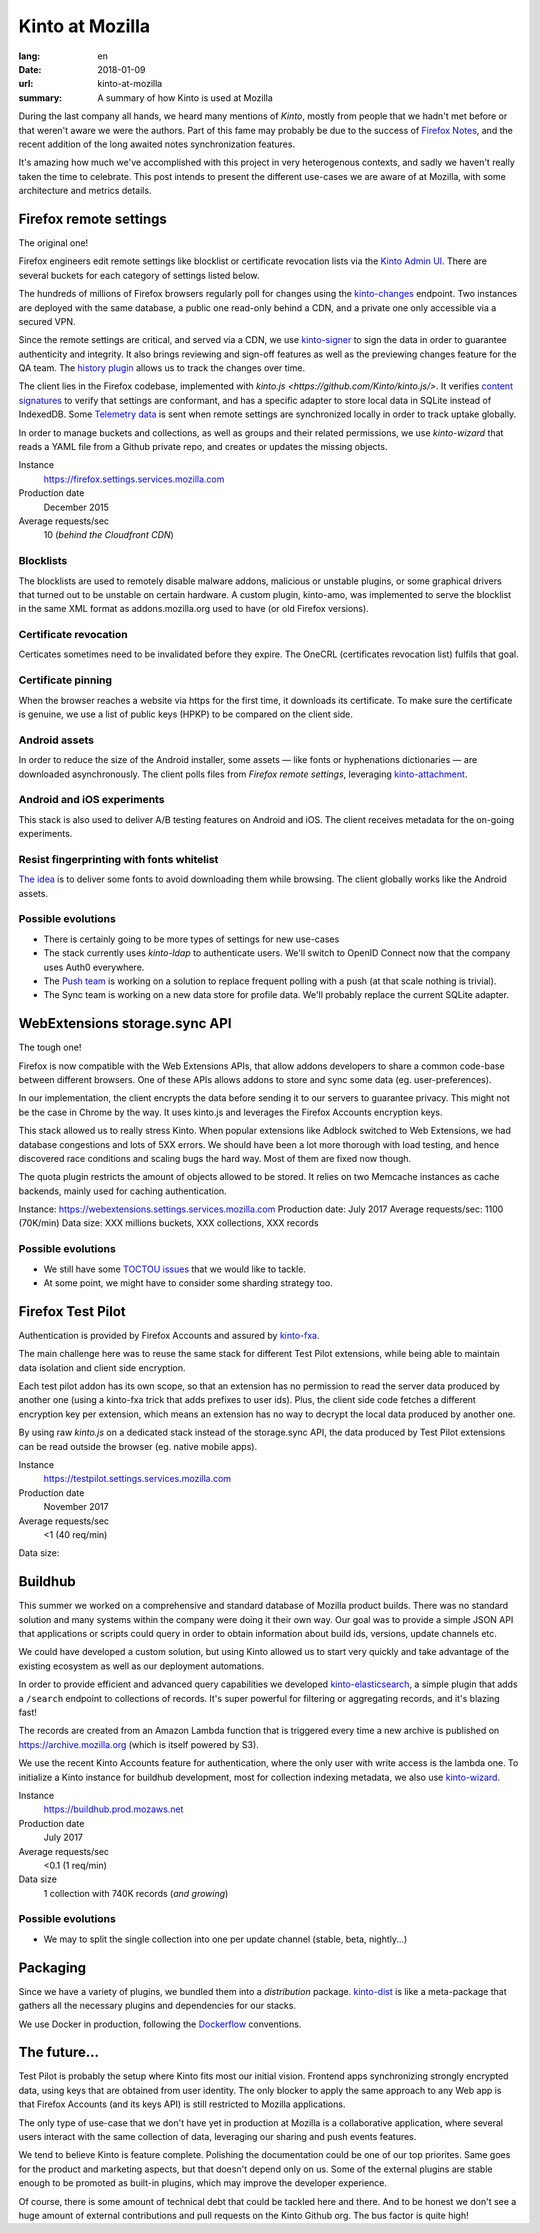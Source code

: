 Kinto at Mozilla
################

:lang: en
:date: 2018-01-09
:url: kinto-at-mozilla
:summary: A summary of how Kinto is used at Mozilla


During the last company all hands, we heard many mentions of *Kinto*, mostly from people that we hadn't met before or that weren't aware we were the authors. Part of this fame may probably be due to the success of `Firefox Notes <https://testpilot.firefox.com/experiments/notes>`_, and the recent addition of the long awaited notes synchronization features.

It's amazing how much we've accomplished with this project in very heterogenous contexts, and sadly we haven't really taken the time to celebrate. This post intends to present the different use-cases we are aware of at Mozilla, with some architecture and metrics details.


Firefox remote settings
=======================

The original one!

Firefox engineers edit remote settings like blocklist or certificate revocation lists via the `Kinto Admin UI <https://github.com/Kinto/kinto-admin/>`_. There are several buckets for each category of settings listed below.

The hundreds of millions of Firefox browsers regularly poll for changes using the `kinto-changes <https://github.com/Kinto/kinto-changes>`_ endpoint. Two instances are deployed with the same database, a public one read-only behind a CDN, and a private one only accessible via a secured VPN.

Since the remote settings are critical, and served via a CDN, we use `kinto-signer <https://github.com/Kinto/kinto-signer>`_ to sign the data in order to guarantee authenticity and integrity. It also brings reviewing and sign-off features as well as the previewing changes feature for the QA team. The `history plugin <https://kinto.readthedocs.io/en/latest/api/1.x/history.html>`_ allows us to track the changes over time.

The client lies in the Firefox codebase, implemented with `kinto.js <https://github.com/Kinto/kinto.js/>`. It verifies `content signatures <https://martinthomson.github.io/http-miser/draft-thomson-http-miser.html>`_ to verify that settings are conformant, and has a specific adapter to store local data in SQLite instead of IndexedDB. Some `Telemetry data <https://telemetry.mozilla.org/>`_ is sent when remote settings are synchronized locally in order to track uptake globally.

In order to manage buckets and collections, as well as groups and their related permissions, we use `kinto-wizard` that reads a YAML file from a Github private repo, and creates or updates the missing objects.

Instance
  https://firefox.settings.services.mozilla.com
Production date
  December 2015
Average requests/sec
  10 (*behind the Cloudfront CDN*)

Blocklists
----------

The blocklists are used to remotely disable malware addons, malicious or unstable plugins, or some graphical drivers that turned out to be unstable on certain hardware. A custom plugin, kinto-amo, was implemented to serve the blocklist in the same XML format as addons.mozilla.org used to have (or old Firefox versions).

Certificate revocation
----------------------

Certicates sometimes need to be invalidated before they expire. The OneCRL (certificates revocation list) fulfils that goal.

Certificate pinning
-------------------

When the browser reaches a website via https for the first time, it downloads its certificate. To make sure the certificate is genuine, we use a list of public keys (HPKP) to be compared on the client side.

Android assets
--------------

In order to reduce the size of the Android installer, some assets — like fonts or hyphenations dictionaries — are downloaded asynchronously. The client polls files from *Firefox remote settings*, leveraging `kinto-attachment <http://github.com/Kinto/kinto-attachment>`_.

Android and iOS experiments
---------------------------

This stack is also used to deliver A/B testing features on Android and iOS. The client receives metadata for the on-going experiments.

Resist fingerprinting with fonts whitelist
------------------------------------------

`The idea <https://bugzilla.mozilla.org/show_bug.cgi?id=1336208>`_ is to deliver some fonts to avoid downloading them while browsing. The client globally works like the Android assets.

Possible evolutions
-------------------

- There is certainly going to be more types of settings for new use-cases
- The stack currently uses `kinto-ldap` to authenticate users. We'll switch to OpenID Connect now that the company uses Auth0 everywhere.
- The `Push team <https://github.com/mozilla-services/autopush>`_ is working on a solution to replace frequent polling with a push (at that scale nothing is trivial).
- The Sync team is working on a new data store for profile data. We'll probably replace the current SQLite adapter.


WebExtensions storage.sync API
==============================

The tough one!

Firefox is now compatible with the Web Extensions APIs, that allow addons developers to share a common code-base between different browsers. One of these APIs allows addons to store and sync some data (eg. user-preferences).

In our implementation, the client encrypts the data before sending it to our servers to guarantee privacy. This might not be the case in Chrome by the way. It uses kinto.js and leverages the Firefox Accounts encryption keys.

This stack allowed us to really stress Kinto. When popular extensions like Adblock switched to Web Extensions, we had database congestions and lots of 5XX errors. We should have been a lot more thorough with load testing, and hence discovered race conditions and scaling bugs the hard way. Most of them are fixed now though.

The quota plugin restricts the amount of objects allowed to be stored. It relies on two Memcache instances as cache backends, mainly used for caching authentication.

Instance: https://webextensions.settings.services.mozilla.com
Production date: July 2017
Average requests/sec: 1100 (70K/min)
Data size: XXX millions buckets, XXX collections, XXX records

Possible evolutions
-------------------

- We still have some `TOCTOU issues <https://en.wikipedia.org/wiki/Time_of_check_to_time_of_use>`_ that we would like to tackle.
- At some point, we might have to consider some sharding strategy too.

.. image:: {filename}/images/kinto-at-mozilla-we-rps.png
    :alt: WebExtensions requests per seconds graphs


Firefox Test Pilot
==================

Authentication is provided by Firefox Accounts and assured by `kinto-fxa <https://github.com/mozilla-services/kinto-fxa/>`_.

The main challenge here was to reuse the same stack for different Test Pilot extensions, while being able to maintain data isolation and client side encryption.

Each test pilot addon has its own scope, so that an extension has no permission to read the server data produced by another one (using a kinto-fxa trick that adds prefixes to user ids). Plus, the client side code fetches a different encryption key per extension, which means an extension has no way to decrypt the local data produced by another one.

By using raw `kinto.js` on a dedicated stack instead of the storage.sync API, the data produced by Test Pilot extensions can be read outside the browser (eg. native mobile apps).

Instance
  https://testpilot.settings.services.mozilla.com
Production date
  November 2017
Average requests/sec
  <1 (40 req/min)
Data size:


.. image:: {filename}/images/kinto-at-mozilla-testpilot-overview.png
    :alt: Screenshot of NewRelic overview for the TestPilot Kinto stack


Buildhub
========

This summer we worked on a comprehensive and standard database of Mozilla product builds. There was no standard solution and many systems within the company were doing it their own way. Our goal was to provide a simple JSON API that applications or scripts could query in order to obtain information about build ids, versions, update channels etc.

.. image:: {filename}/images/kinto-at-mozilla-buildhub-ui.png
    :alt: Buildhub UI (using SearchKit)

We could have developed a custom solution, but using Kinto allowed us to start very quickly and take advantage of the existing ecosystem as well as our deployment automations.

In order to provide efficient and advanced query capabilities we developed `kinto-elasticsearch <https://github.com/Kinto/kinto-elasticsearch/>`_, a simple plugin that adds a ``/search`` endpoint to collections of records. It's super powerful for filtering or aggregating records, and it's blazing fast!

The records are created from an Amazon Lambda function that is triggered every time a new archive is published on https://archive.mozilla.org (which is itself powered by S3).

We use the recent Kinto Accounts feature for authentication, where the only user with write access is the lambda one.
To initialize a Kinto instance for buildhub development, most for collection indexing metadata, we also use `kinto-wizard <https://github.com/Kinto/kinto-wizard/>`_.

Instance
  https://buildhub.prod.mozaws.net
Production date
  July 2017
Average requests/sec
  <0.1 (1 req/min)
Data size
  1 collection with 740K records (*and growing*)

Possible evolutions
-------------------

- We may to split the single collection into one per update channel (stable, beta, nightly...)


Packaging
=========

Since we have a variety of plugins, we bundled them into a *distribution* package. `kinto-dist <https://github.com/Kinto/kinto-dist/>`_ is like a meta-package that gathers all the necessary plugins and dependencies for our stacks.

We use Docker in production, following the `Dockerflow <https://github.com/mozilla-services/Dockerflow>`_ conventions.


The future...
=============

Test Pilot is probably the setup where Kinto fits most our initial vision. Frontend apps synchronizing strongly encrypted data, using keys that are obtained from user identity. The only blocker to apply the same approach to any Web app is that Firefox Accounts (and its keys API) is still restricted to Mozilla applications.

The only type of use-case that we don't have yet in production at Mozilla is a collaborative application, where several users interact with the same collection of data, leveraging our sharing and push events features.

We tend to believe Kinto is feature complete. Polishing the documentation could be one of our top priorites. Same goes for the product and marketing aspects, but that doesn't depend only on us. Some of the external plugins are stable enough to be promoted as built-in plugins, which may improve the developer experience.

Of course, there is some amount of technical debt that could be tackled here and there. And to be honest we don't see a huge amount of external contributions and pull requests on the Kinto Github org. The bus factor is quite high!
